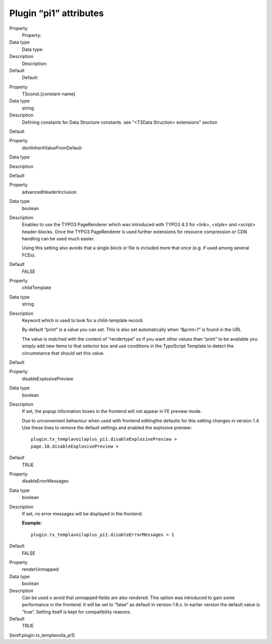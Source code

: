 

.. ==================================================
.. FOR YOUR INFORMATION
.. --------------------------------------------------
.. -*- coding: utf-8 -*- with BOM.

.. ==================================================
.. DEFINE SOME TEXTROLES
.. --------------------------------------------------
.. role::   underline
.. role::   typoscript(code)
.. role::   ts(typoscript)
   :class:  typoscript
.. role::   php(code)


Plugin “pi1” attributes
^^^^^^^^^^^^^^^^^^^^^^^

.. ### BEGIN~OF~TABLE ###

.. container:: table-row

   Property
         Property:
   
   Data type
         Data type:
   
   Description
         Description:
   
   Default
         Default:


.. container:: table-row

   Property
         TSconst.[constant-name]
   
   Data type
         string
   
   Description
         Defining constants for Data Structure constants. see “<T3Data
         Struction> extensions” section
   
   Default


.. container:: table-row

   Property
         dontInheritValueFromDefault
   
   Data type
   
   
   Description
   
   
   Default


.. container:: table-row

   Property
         advancedHeaderInclusion
   
   Data type
         boolean
   
   Description
         Enables to use the TYPO3 PageRenderer which was introduced with TYPO3
         4.3 for <link>, <style> and <script> header-blocks. Once the TYPO3
         PageRenderer is used further extensions for resource compression or
         CDN handling can be used much easier.
         
         Using this setting also avoids that a single block or file is included
         more that once (e.g. if used among several FCEs).
   
   Default
         FALSE


.. container:: table-row

   Property
         childTemplate
   
   Data type
         string
   
   Description
         Keyword which is used to look for a child-template record.
         
         By default “print” is a value you can set. This is also set
         automatically when “&print=1” is found in the URL
         
         The value is matched with the content of “rendertype” so if you want
         other values than “print” to be available you simply add new items to
         that selector box and use conditions in the TypoScript Template to
         detect the circumstance that should set this value.
   
   Default


.. container:: table-row

   Property
         disableExplosivePreview
   
   Data type
         boolean
   
   Description
         If set, the popup information boxes in the frontend will not appear in
         FE preview mode.
         
         Due to unconvenient behaviour when used with frontend editingthe
         defaults for this setting changes in version 1.4. Use these lines to
         remove the default settings and enabled the explosive preview:
         
         ::
         
            plugin.tx_templavoilaplus_pi1.disableExplosivePreview >
            page.10.disableExplosivePreview >
   
   Default
         TRUE


.. container:: table-row

   Property
         disableErrorMessages
   
   Data type
         boolean
   
   Description
         If set, no error messages will be displayed in the frontend.
         
         **Example:**
         
         ::
         
            plugin.tx_templavoilaplus_pi1.disableErrorMessages = 1
   
   Default
         FALSE


.. container:: table-row

   Property
         renderUnmapped
   
   Data type
         boolean
   
   Description
         Can be used o avoid that unmapped fields are also rendered. This
         option was introduced to gain some performance in the frontend. It
         will be set to “false” as default in version 1.6.x. In earlier version
         the default value is “true”. Setting itself is kept for compatibility
         reasons.
   
   Default
         TRUE


.. ###### END~OF~TABLE ######

[tsref:plugin.tx\_templavoila\_pi1]


